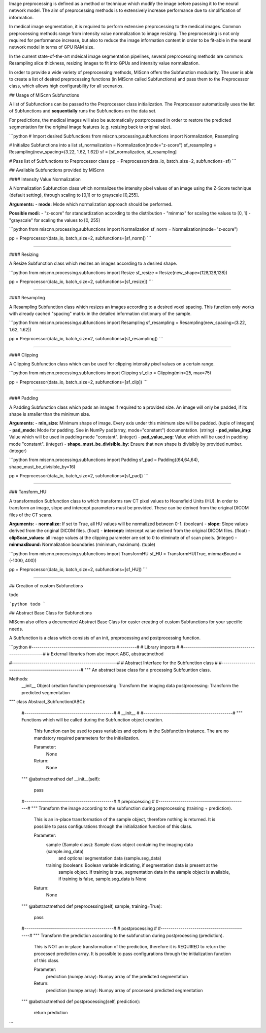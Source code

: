 Image preprocessing is defined as a method or technique which modify the image before passing it to the neural network model. The aim of preprocessing methods is to extensively increase performance due to simplification of information.

In medical image segmentation, it is required to perform extensive preprocessing to the medical images. Common preprocessing methods range from intensity value normalization to image resizing.  
The preprocessing is not only required for performance increase, but also to reduce the image information content in order to be fit-able in the neural network model in terms of GPU RAM size.

In the current state-of-the-art mdeical image segmentation pipelines, several preprocessing methods are common: Resampling slice thickness, resizing images to fit into GPUs and intensity value normalization.

In order to provide a wide variety of preprocessing methods, MIScnn offers the Subfunction modularity. The user is able to create a list of desired preprocessing functions (in MIScnn called Subfunctions) and pass them to the Preprocessor class, which allows high configurability for all scenarios.

## Usage of MIScnn Subfunctions

A list of Subfunctions can be passed to the Preprocessor class initialization.  
The Preprocessor automatically uses the list of Subfunctions and **sequentially** runs the Subfunctions on the data set.

For predictions, the medical images will also be automatically postprocessed in order to restore the predicted segmentation for the original image features (e.g. resizing back to original size).

```python
# Import desired Subfunctions
from miscnn.processing.subfunctions import Normalization, Resampling

# Initialize Subfunctions into a list
sf_normalization = Normalization(mode="z-score")
sf_resampling = Resampling(new_spacing=(3.22, 1.62, 1.62))
sf = [sf_normalization, sf_resampling]

# Pass list of Subfunctions to Preprocessor class
pp = Preprocessor(data_io, batch_size=2, subfunctions=sf)
```

## Available Subfunctions provided by MIScnn

#### Intensity Value Normalization

A Normalization Subfunction class which normalizes the intensity pixel values of an image using
the Z-Score technique (default setting), through scaling to [0,1] or to grayscale [0,255].

**Arguments:**  
- **mode:** Mode which normalization approach should be performed.  

**Possible modi:**
- "z-score" for standardization according to the distribution
- "minmax" for scaling the values to [0, 1]
- "grayscale" for scaling the values to [0, 255]

```python
from miscnn.processing.subfunctions import Normalization
sf_norm = Normalization(mode="z-score")

pp = Preprocessor(data_io, batch_size=2, subfunctions=[sf_norm])
```

------------------

#### Resizing

A Resize Subfunction class which resizes an images according to a desired shape.

```python
from miscnn.processing.subfunctions import Resize
sf_resize = Resize(new_shape=(128,128,128))

pp = Preprocessor(data_io, batch_size=2, subfunctions=[sf_resize])
```

------------------

#### Resampling

A Resampling Subfunction class which resizes an images according to a desired voxel spacing.  
This function only works with already cached "spacing" matrix in the detailed information dictionary of the sample.

```python
from miscnn.processing.subfunctions import Resampling
sf_resampling = Resampling(new_spacing=(3.22, 1.62, 1.62))

pp = Preprocessor(data_io, batch_size=2, subfunctions=[sf_resampling])
```

------------------

#### Clipping

A Clipping Subfunction class which can be used for clipping intensity pixel values on a certain range.

```python
from miscnn.processing.subfunctions import Clipping
sf_clip = Clipping(min=25, max=75)

pp = Preprocessor(data_io, batch_size=2, subfunctions=[sf_clip])
```

------------------

#### Padding

A Padding Subfunction class which pads an images if required to a provided size.  
An image will only be padded, if its shape is smaller than the minimum size.

**Arguments:**  
- **min_size:** Minimum shape of image. Every axis under this minimum size will be padded. (tuple of integers)
- **pad_mode:** Mode for padding. See in NumPy pad(array, mode="constant") documentation. (string)
- **pad_value_img:** Value which will be used in padding mode "constant". (integer)
- **pad_value_seg:** Value which will be used in padding mode "constant". (integer)
- **shape_must_be_divisible_by:** Ensure that new shape is divisibly by provided number. (integer)


```python
from miscnn.processing.subfunctions import Padding
sf_pad = Padding((64,64,64), shape_must_be_divisible_by=16)

pp = Preprocessor(data_io, batch_size=2, subfunctions=[sf_pad])
```

------------------

### Tansform_HU

A transformation Subfunction class to which transforms raw CT pixel values to Hounsfield Units (HU).
In order to transform an image, slope and intercept parameters must be provided. These can be derived from the original DICOM files of the CT scans.

**Arguments:**  
- **normalize:** If set to True, all HU values will be normalized between 0-1. (boolean)
- **slope:** Slope values derived from the original DICOM files. (float)
- **intercept:** intercept value derived from the original DICOM files. (float)
- **clipScan_values:** all image values at the clipping parameter are set to 0 to eliminate of of scan pixels. (integer)
- **minmaxBound:** Normalization boundaries (minimum, maximum). (tuple)

```python
from miscnn.processing.subfunctions import TransformHU
sf_HU = TransformHU(True, minmaxBound = (-1000, 400))

pp = Preprocessor(data_io, batch_size=2, subfunctions=[sf_HU])
```

------------------

## Creation of custom Subfunctions

todo

```python
todo
```

## Abstract Base Class for Subfunctions

MIScnn also offers a documented Abstract Base Class for easier creating of custom Subfunctions for your specific needs.

A Subfunction is a class which consists of an init, preprocessing and postprocessing function.

```python
#-----------------------------------------------------#
#                   Library imports                   #
#-----------------------------------------------------#
# External libraries
from abc import ABC, abstractmethod

#-----------------------------------------------------#
#     Abstract Interface for the Subfunction class    #
#-----------------------------------------------------#
""" An abstract base class for a processing Subfcuntion class.

Methods:
    __init__                Object creation function
    preprocessing:          Transform the imaging data
    postprocessing:         Transform the predicted segmentation
"""
class Abstract_Subfunction(ABC):
    #---------------------------------------------#
    #                   __init__                  #
    #---------------------------------------------#
    """ Functions which will be called during the Subfunction object creation.
        This function can be used to pass variables and options in the Subfunction instance.
        The are no mandatory required parameters for the initialization.

        Parameter:
            None
        Return:
            None
    """
    @abstractmethod
    def __init__(self):
        pass
    #---------------------------------------------#
    #                preprocessing                #
    #---------------------------------------------#
    """ Transform the image according to the subfunction during preprocessing (training + prediction).
        This is an in-place transformation of the sample object, therefore nothing is returned.
        It is possible to pass configurations through the initialization function of this class.

        Parameter:
            sample (Sample class):      Sample class object containing the imaging data (sample.img_data)
                                        and optional segmentation data (sample.seg_data)
            training (boolean):         Boolean variable indicating, if segmentation data is present at the
                                        sample object.
                                        If training is true, segmentation data in the sample object is available,
                                        if training is false, sample.seg_data is None
        Return:
            None
    """
    @abstractmethod
    def preprocessing(self, sample, training=True):
        pass
    #---------------------------------------------#
    #                postprocessing               #
    #---------------------------------------------#
    """ Transform the prediction according to the subfunction during postprocessing (prediction).
        This is NOT an in-place transformation of the prediction, therefore it is REQUIRED to
        return the processed prediction array.
        It is possible to pass configurations through the initialization function of this class.

        Parameter:
            prediction (numpy array):   Numpy array of the predicted segmentation
        Return:
            prediction (numpy array):   Numpy array of processed predicted segmentation
    """
    @abstractmethod
    def postprocessing(self, prediction):
        return prediction

```
